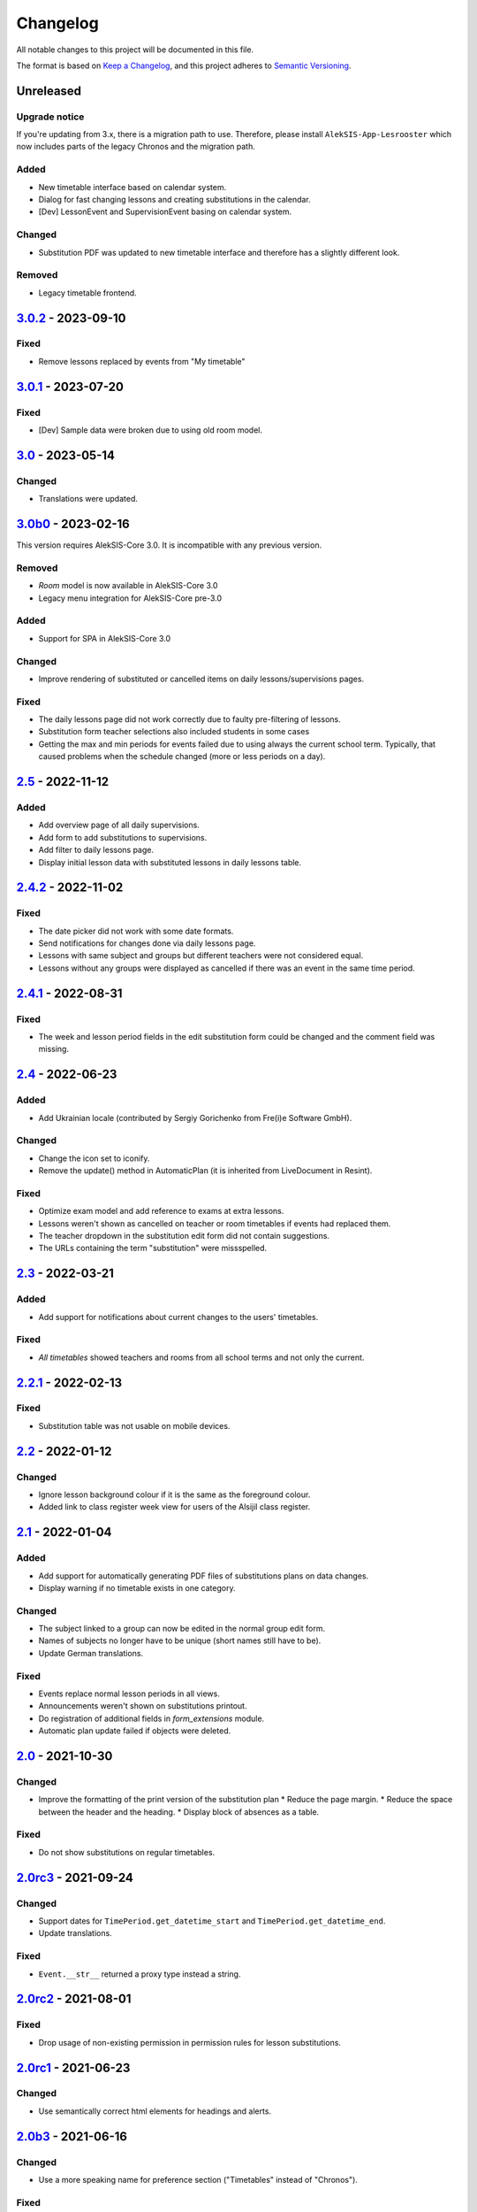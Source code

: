 Changelog
=========

All notable changes to this project will be documented in this file.

The format is based on `Keep a Changelog`_,
and this project adheres to `Semantic Versioning`_.

Unreleased
----------

Upgrade notice
~~~~~~~~~~~~~~

If you're updating from 3.x, there is a migration path to use.
Therefore, please install ``AlekSIS-App-Lesrooster`` which now
includes parts of the legacy Chronos and the migration path.

Added
~~~~~

* New timetable interface based on calendar system.
* Dialog for fast changing lessons and creating substitutions in the calendar. 
* [Dev] LessonEvent and SupervisionEvent basing on calendar system.

Changed
~~~~~~~

* Substitution PDF was updated to new timetable interface and 
  therefore has a slightly different look.

Removed
~~~~~~~

* Legacy timetable frontend.

`3.0.2`_ - 2023-09-10
---------------------

Fixed
~~~~~

* Remove lessons replaced by events from "My timetable"

`3.0.1`_ - 2023-07-20
---------------------

Fixed
~~~~~

* [Dev] Sample data were broken due to using old room model.

`3.0`_ - 2023-05-14
-------------------

Changed
~~~~~~~

* Translations were updated.

`3.0b0`_ - 2023-02-16
---------------------

This version requires AlekSIS-Core 3.0. It is incompatible with any previous
version.

Removed
~~~~~~~

* `Room` model is now available in AlekSIS-Core 3.0
* Legacy menu integration for AlekSIS-Core pre-3.0

Added
~~~~~

* Support for SPA in AlekSIS-Core 3.0

Changed
~~~~~~~

* Improve rendering of substituted or cancelled items on daily lessons/supervisions pages.

Fixed
~~~~~

* The daily lessons page did not work correctly due to faulty pre-filtering of lessons.
* Substitution form teacher selections also included students in some cases
* Getting the max and min periods for events failed due to using always the current school term.
  Typically, that caused problems when the schedule changed (more or less periods on a day). 

`2.5`_ - 2022-11-12
-------------------

Added
~~~~~

* Add overview page of all daily supervisions.
* Add form to add substitutions to supervisions.
* Add filter to daily lessons page.
* Display initial lesson data with substituted lessons in daily lessons table.

`2.4.2`_ - 2022-11-02
---------------------

Fixed
~~~~~

* The date picker did not work with some date formats.
* Send notifications for changes done via daily lessons page.
* Lessons with same subject and groups but different teachers were not considered equal.
* Lessons without any groups were displayed as cancelled if there was an event in the same time period.

`2.4.1`_ - 2022-08-31
---------------------

Fixed
~~~~~

* The week and lesson period fields in the edit substitution form could be changed
  and the comment field was missing.

`2.4`_ - 2022-06-23
-------------------

Added
~~~~~

* Add Ukrainian locale (contributed by Sergiy Gorichenko from Fre(i)e Software GmbH).

Changed
~~~~~~~

* Change the icon set to iconify.
* Remove the update() method in AutomaticPlan (it is inherited from LiveDocument in Resint).

Fixed
~~~~~

* Optimize exam model and add reference to exams at extra lessons.
* Lessons weren't shown as cancelled on teacher or room timetables
  if events had replaced them.
* The teacher dropdown in the substitution edit form did not contain suggestions.
* The URLs containing the term "substitution" were missspelled.

`2.3`_ - 2022-03-21
-------------------

Added
~~~~~

* Add support for notifications about current changes to the users' timetables.

Fixed
~~~~~

* *All timetables* showed teachers and rooms from all school terms and not only the current.

`2.2.1`_ - 2022-02-13
---------------------

Fixed
~~~~~

* Substitution table was not usable on mobile devices.

`2.2`_ - 2022-01-12
-------------------

Changed
~~~~~~~

* Ignore lesson background colour if it is the same as the foreground colour.
* Added link to class register week view for users of the Alsijil class register.

`2.1`_ - 2022-01-04
-------------------

Added
~~~~~

* Add support for automatically generating PDF files of substitutions plans on data changes.
* Display warning if no timetable exists in one category.

Changed
~~~~~~~

* The subject linked to a group can now be edited in the normal group edit form.
* Names of subjects no longer have to be unique (short names still have to be).
* Update German translations.

Fixed
~~~~~

* Events replace normal lesson periods in all views.
* Announcements weren't shown on substitutions printout.
* Do registration of additional fields in `form_extensions` module.
* Automatic plan update failed if objects were deleted.

`2.0`_ - 2021-10-30
-------------------

Changed
~~~~~~~

* Improve the formatting of the print version of the substitution plan
  * Reduce the page margin.
  * Reduce the space between the header and the heading.
  * Display block of absences as a table.

Fixed
~~~~~

* Do not show substitutions on regular timetables.

`2.0rc3`_ - 2021-09-24
----------------------

Changed
~~~~~~~

* Support dates for ``TimePeriod.get_datetime_start`` and ``TimePeriod.get_datetime_end``.
* Update translations.

Fixed
~~~~~

* ``Event.__str__`` returned a proxy type instead a string.

`2.0rc2`_ - 2021-08-01
----------

Fixed
~~~~~

* Drop usage of non-existing permission in permission rules for lesson substitutions.

`2.0rc1`_ - 2021-06-23
----------------------

Changed
~~~~~~~

* Use semantically correct html elements for headings and alerts.

`2.0b3`_ - 2021-06-16
----------

Changed
~~~~~~~

* Use a more speaking name for preference section ("Timetables" instead of "Chronos").

Fixed
~~~~~

* Preference section verbose names were displayed in server language and not
  user language (fixed by using gettext_lazy).
* Affected groups and persons in substitutions list were displayed multiple times.
* ``lessons_on_day`` didn't work as expected if a person has no lessons.
* End of validity ranges list wasn't detected correctly in ``next_lesson``.

`2.0b2` - 2021-06-02
--------------------

Fixed
~~~~~

* Migration path was ambigious
* Unique constraints for breaks and substitutions were too tight
* Absences in substitutions list were displayed multiple times.

`2.0b1`_ - 2021-05-22
---------------------

Fixed
~~~~~

* Fix migration names and dependencies

`2.0b0`_ - 2021-05-21
---------------------

Added
~~~~~

* Introduce validity range and link data to validity ranges.
* Add option to link subjects to groups
* Add search indices for rooms.
* Show week version of smart timetable on desktop devices.
* Add PDF export function for regular timetables.

Changed
~~~~~~~

* Link week-related models not only to weeks, but also to years.
* Optimise query count in timetable views.
* Go to next week if current day is out of range (weekly timetable view).
* Summarize double lessons in substitutions print view.
* Show only parent groups in "Affected groups".

Fixed
~~~~~

* Do not show dates in regular timetable.
* Show correct tooltip for rooms in substitution table.
* Show extra lessons in which a person is the new teacher in "My timetable".
* Show translations for weekdays.
* Show absent teachers in substitutions plan.
* Show supervisions in substitutions plan.
* Sort teacher short names alphabetically.
* Sort substitutions table by parent groups if displaying parent groups is activated.
* Make previous/next lesson API functions independent of the validity range.
* Show only regular elements in regular timetable, don't include information like holidays.

`2.0a2`_ - 2020-05-04
---------------------

Added
~~~~~

* Header box with absent and affected teachers and groups.
* Provide smart plan for current day as dashboard widget.
* Roles and permissions for timetable and lists.
* Show events in timetable.
* Show exams in timetable.
* Show holidays in timetable.
* Show supervision substitutions in timetable and list.

Changed
~~~~~~~

* Improve handling of different types (substitutions, timetables,…).
* Improve view for groups in timetable views.
* More intelligent personal timetable (checks if current person is teacher,…).
* Show announcements in timetable views.
* Devs: Move prev/next function to models.
* Devs: Rename field abbrev to short_name.

Fixed
~~~~~

* Force all lessons in timetable to same height.
* Render empty periods correctly.

`2.0a1`_ - 2020-02-01
---------------------

Added
~~~~~

* Migrate to MaterializeCSS

Changed
~~~~~~~

* Redesign filter ui for rooms, classes or teachers.
* Rename person timetabe for current day to "smart plan".

Fixed
~~~~~

* Catch error if no timetable data is available.


`1.0a3`_ - 2019-11-24
---------------------

Added
~~~~~

* Add list of all future substitutions.
* Devs: Add API to get date of a period.


`1.0a2`_ - 2019-11-11
---------------------

Added
~~~~~

* Devs: LessonPeriod now has a custom QuerySet and manager for advanced filtering.

Fixed
~~~~~

* Room plan includes substituted lessons now.


`1.0a1`_ - 2019-09-17
---------------------

Added
~~~~~

* Support lesson cancellation.
* Devs: Add fully pythonic API for calendar weeks.

Fixed
~~~~~

* Redirect to correct date after editing a substitution.
* Correctly display teachers for substituted lessons.
* Use bootstrap buttons everywhere.

.. _Keep a Changelog: https://keepachangelog.com/en/1.0.0/
.. _Semantic Versioning: https://semver.org/spec/v2.0.0.html

.. _1.0a1: https://edugit.org/AlekSIS/Official/AlekSIS-App-Chronos/-/tags/1.0a1
.. _1.0a2: https://edugit.org/AlekSIS/Official/AlekSIS-App-Chronos/-/tags/1.0a2
.. _1.0a3: https://edugit.org/AlekSIS/Official/AlekSIS-App-Chronos/-/tags/1.0a3
.. _2.0a1: https://edugit.org/AlekSIS/Official/AlekSIS-App-Chronos/-/tags/2.0a1
.. _2.0a2: https://edugit.org/AlekSIS/Official/AlekSIS-App-Chronos/-/tags/2.0a2
.. _2.0b0: https://edugit.org/AlekSIS/Official/AlekSIS-App-Chronos/-/tags/2.0b0
.. _2.0b1: https://edugit.org/AlekSIS/Official/AlekSIS-App-Chronos/-/tags/2.0b1
.. _2.0b2: https://edugit.org/AlekSIS/Official/AlekSIS-App-Chronos/-/tags/2.0b2
.. _2.0b3: https://edugit.org/AlekSIS/Official/AlekSIS-App-Chronos/-/tags/2.0b3
.. _2.0rc1: https://edugit.org/AlekSIS/Official/AlekSIS-App-Chronos/-/tags/2.0rc1
.. _2.0rc2: https://edugit.org/AlekSIS/Official/AlekSIS-App-Chronos/-/tags/2.0rc2
.. _2.0rc3: https://edugit.org/AlekSIS/Official/AlekSIS-App-Chronos/-/tags/2.0rc3
.. _2.0: https://edugit.org/AlekSIS/Official/AlekSIS-App-Chronos/-/tags/2.0
.. _2.1: https://edugit.org/AlekSIS/Official/AlekSIS-App-Chronos/-/tags/2.1
.. _2.2: https://edugit.org/AlekSIS/Official/AlekSIS-App-Chronos/-/tags/2.2
.. _2.2.1: https://edugit.org/AlekSIS/Official/AlekSIS-App-Chronos/-/tags/2.2.1
.. _2.3: https://edugit.org/AlekSIS/Official/AlekSIS-App-Chronos/-/tags/2.3
.. _2.4: https://edugit.org/AlekSIS/Official/AlekSIS-App-Chronos/-/tags/2.4
.. _2.4.1: https://edugit.org/AlekSIS/Official/AlekSIS-App-Chronos/-/tags/2.4.1
.. _2.4.2: https://edugit.org/AlekSIS/Official/AlekSIS-App-Chronos/-/tags/2.4.2
.. _2.5: https://edugit.org/AlekSIS/Official/AlekSIS-App-Chronos/-/tags/2.5
.. _3.0b0: https://edugit.org/AlekSIS/Official/AlekSIS-App-Chronos/-/tags/3.0b0
.. _3.0: https://edugit.org/AlekSIS/Official/AlekSIS-App-Chronos/-/tags/3.0
.. _3.0.1: https://edugit.org/AlekSIS/Official/AlekSIS-App-Chronos/-/tags/3.0.1
.. _3.0.2: https://edugit.org/AlekSIS/Official/AlekSIS-App-Chronos/-/tags/3.0.2

